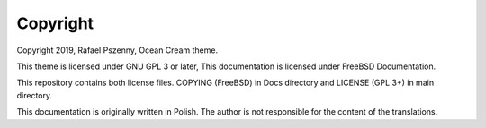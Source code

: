Copyright
=========

Copyright 2019, Rafael Pszenny, Ocean Cream theme.

This theme is licensed under GNU GPL 3 or later,
This documentation is licensed under FreeBSD Documentation.

This repository contains both license files.
COPYING (FreeBSD) in Docs directory and LICENSE (GPL 3+) in main directory.

This documentation is originally written in Polish. The author is not responsible for the content of the translations.